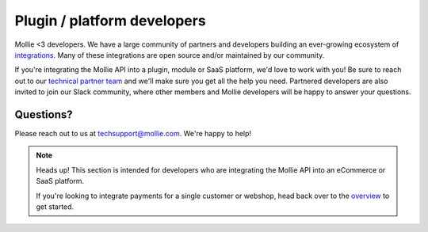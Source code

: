 Plugin / platform developers
============================

Mollie <3 developers. We have a large community of partners and developers building an ever-growing ecosystem of `integrations <https://mollie.com/integrations>`_. Many of these integrations are open source and/or maintained by our community.

If you're integrating the Mollie API into a plugin, module or SaaS platform, we'd love to work with you!
Be sure to reach out to our `technical partner team <https://www.mollie.com/partners>`_ and we'll make sure you get all the help you need.
Partnered developers are also invited to join our Slack community, where other members and Mollie developers will be happy to answer your questions.

Questions?
^^^^^^^^^^
Please reach out to us at techsupport@mollie.com. We're happy to help!

.. note:: Heads up! This section is intended for developers who are integrating the Mollie API into an eCommerce or SaaS platform.

          If you're looking to integrate payments for a single customer or webshop, head back over to the `overview <https://docs.mollie.com/>`_ to get started.
